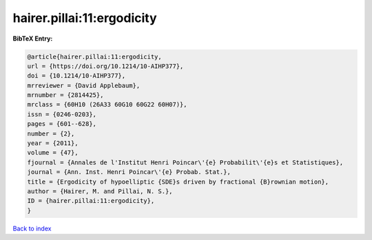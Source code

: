 hairer.pillai:11:ergodicity
===========================

.. :cite:t:`hairer.pillai:11:ergodicity`

.. bibliography:: ../../All.bib

**BibTeX Entry:**

.. code-block:: bibtex

   @article{hairer.pillai:11:ergodicity,
   url = {https://doi.org/10.1214/10-AIHP377},
   doi = {10.1214/10-AIHP377},
   mrreviewer = {David Applebaum},
   mrnumber = {2814425},
   mrclass = {60H10 (26A33 60G10 60G22 60H07)},
   issn = {0246-0203},
   pages = {601--628},
   number = {2},
   year = {2011},
   volume = {47},
   fjournal = {Annales de l'Institut Henri Poincar\'{e} Probabilit\'{e}s et Statistiques},
   journal = {Ann. Inst. Henri Poincar\'{e} Probab. Stat.},
   title = {Ergodicity of hypoelliptic {SDE}s driven by fractional {B}rownian motion},
   author = {Hairer, M. and Pillai, N. S.},
   ID = {hairer.pillai:11:ergodicity},
   }

`Back to index <../index>`_
